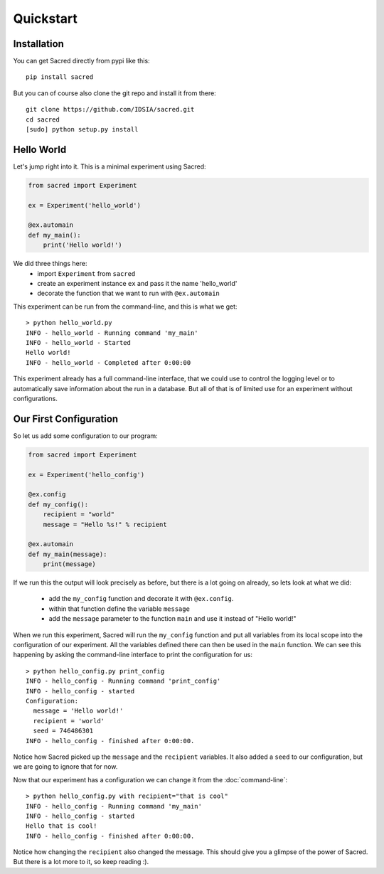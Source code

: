 Quickstart
**********

Installation
============
You can get Sacred directly from pypi like this::

    pip install sacred

But you can of course also clone the git repo and install it from there::

    git clone https://github.com/IDSIA/sacred.git
    cd sacred
    [sudo] python setup.py install

Hello World
===========
Let's jump right into it. This is a minimal experiment using Sacred:

.. code-block:: python

    from sacred import Experiment

    ex = Experiment('hello_world')

    @ex.automain
    def my_main():
        print('Hello world!')

We did three things here:
  - import ``Experiment`` from ``sacred``
  - create an experiment instance ``ex`` and pass it the name 'hello_world'
  - decorate the function that we want to run with ``@ex.automain``

This experiment can be run from the command-line, and this is what we get::

    > python hello_world.py
    INFO - hello_world - Running command 'my_main'
    INFO - hello_world - Started
    Hello world!
    INFO - hello_world - Completed after 0:00:00


This experiment already has a full command-line interface, that we could use
to control the logging level or to automatically save information about the run
in a database. But all of that is of limited use for an experiment without
configurations.

Our First Configuration
=======================

So let us add some configuration to our program:

.. code-block:: python

    from sacred import Experiment

    ex = Experiment('hello_config')

    @ex.config
    def my_config():
        recipient = "world"
        message = "Hello %s!" % recipient

    @ex.automain
    def my_main(message):
        print(message)

If we run this the output will look precisely as before, but there is a lot
going on already, so lets look at what we did:

  - add the ``my_config`` function and decorate it with ``@ex.config``.
  - within that function define the variable ``message``
  - add the ``message`` parameter to the function ``main`` and use it instead of "Hello world!"

When we run this experiment, Sacred will run the ``my_config`` function  and
put all variables from its local scope into the configuration of our experiment.
All the variables defined there can then be used in the ``main`` function. We can see
this happening by asking the command-line interface to print the configuration
for us::

    > python hello_config.py print_config
    INFO - hello_config - Running command 'print_config'
    INFO - hello_config - started
    Configuration:
      message = 'Hello world!'
      recipient = 'world'
      seed = 746486301
    INFO - hello_config - finished after 0:00:00.

Notice how Sacred picked up the ``message`` and the ``recipient`` variables.
It also added a ``seed`` to our configuration, but we are going to ignore that
for now.

Now that our experiment has a configuration we can change it from the
:doc:`command-line`::

    > python hello_config.py with recipient="that is cool"
    INFO - hello_config - Running command 'my_main'
    INFO - hello_config - started
    Hello that is cool!
    INFO - hello_config - finished after 0:00:00.

Notice how changing the ``recipient`` also changed the message. This should give
you a glimpse of the power of Sacred. But there is a lot more to it, so keep reading :).
